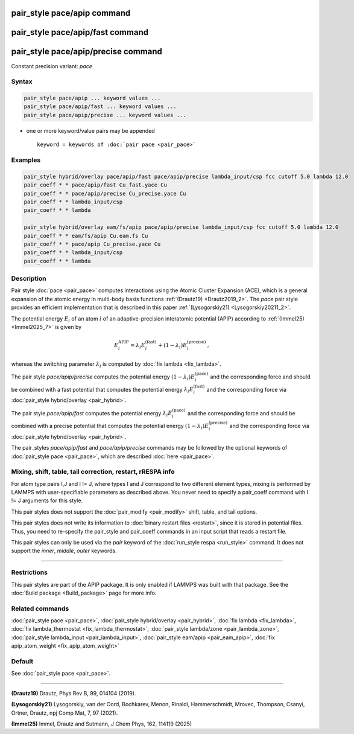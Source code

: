 .. index:: pair_style pace/apip
.. index:: pair_style pace/apip/fast
.. index:: pair_style pace/apip/precise

pair_style pace/apip command
==============================

pair_style pace/apip/fast command
===================================

pair_style pace/apip/precise command
======================================

Constant precision variant: *pace*

Syntax
""""""

.. code-block:: LAMMPS

   pair_style pace/apip ... keyword values ...
   pair_style pace/apip/fast ... keyword values ...
   pair_style pace/apip/precise ... keyword values ...

* one or more keyword/value pairs may be appended

  .. parsed-literal::

     keyword = keywords of :doc:`pair pace <pair_pace>`

Examples
""""""""

.. code-block:: LAMMPS

   pair_style hybrid/overlay pace/apip/fast pace/apip/precise lambda_input/csp fcc cutoff 5.0 lambda 12.0
   pair_coeff * * pace/apip/fast Cu_fast.yace Cu
   pair_coeff * * pace/apip/precise Cu_precise.yace Cu
   pair_coeff * * lambda_input/csp
   pair_coeff * * lambda

   pair_style hybrid/overlay eam/fs/apip pace/apip/precise lambda_input/csp fcc cutoff 5.0 lambda 12.0
   pair_coeff * * eam/fs/apip Cu.eam.fs Cu
   pair_coeff * * pace/apip Cu_precise.yace Cu
   pair_coeff * * lambda_input/csp
   pair_coeff * * lambda


Description
"""""""""""

Pair style :doc:`pace <pair_pace>` computes interactions using the Atomic
Cluster Expansion (ACE), which is a general expansion of the atomic energy in
multi-body basis functions :ref:`(Drautz19) <Drautz2019_2>`.  The *pace*
pair style provides an efficient implementation that is described in
this paper :ref:`(Lysogorskiy21) <Lysogorskiy20211_2>`.

The potential energy :math:`E_i` of an atom :math:`i` of an adaptive-precision
interatomic potential (APIP) according to
:ref:`(Immel25) <Immel2025_7>` is given by

.. math::

   E_i^\text{APIP} = \lambda_i E_i^\text{(fast)} + (1-\lambda_i) E_i^\text{(precise)}\,,

whereas the switching parameter :math:`\lambda_i` is computed by
:doc:`fix lambda <fix_lambda>`.

The pair style *pace/apip/precise* computes the potential energy
:math:`(1-\lambda_i) E_i^\text{(pace)}` and the
corresponding force and should be combined
with a fast potential that computes the potential energy
:math:`\lambda_i E_i^\text{(fast)}` and the corresponding force
via :doc:`pair_style hybrid/overlay <pair_hybrid>`.

The pair style *pace/apip/fast* computes the potential energy
:math:`\lambda_i E_i^\text{(pace)}` and the
corresponding force and should be combined
with a precise potential that computes the potential energy
:math:`(1-\lambda_i) E_i^\text{(precise)}` and the corresponding force
via :doc:`pair_style hybrid/overlay <pair_hybrid>`.

The pair_styles *pace/apip/fast* and *pace/apip/precise*
commands may be followed by the optional keywords of
:doc:`pair_style pace <pair_pace>`, which are described
:doc:`here <pair_pace>`.

Mixing, shift, table, tail correction, restart, rRESPA info
"""""""""""""""""""""""""""""""""""""""""""""""""""""""""""

For atom type pairs I,J and I != J, where types I and J correspond to
two different element types, mixing is performed by LAMMPS with
user-specifiable parameters as described above.  You never need to
specify a pair_coeff command with I != J arguments for this style.

This pair styles does not support the :doc:`pair_modify <pair_modify>`
shift, table, and tail options.

This pair styles does not write its information to :doc:`binary restart
files <restart>`, since it is stored in potential files.  Thus, you need
to re-specify the pair_style and pair_coeff commands in an input script
that reads a restart file.

This pair styles can only be used via the *pair* keyword of the
:doc:`run_style respa <run_style>` command.  It does not support the
*inner*, *middle*, *outer* keywords.

----------

Restrictions
""""""""""""

This pair styles are part of the APIP package.  It is only enabled if
LAMMPS was built with that package.  See the :doc:`Build package
<Build_package>` page for more info.

Related commands
""""""""""""""""

:doc:`pair_style pace  <pair_pace>`,
:doc:`pair_style hybrid/overlay <pair_hybrid>`,
:doc:`fix lambda <fix_lambda>`,
:doc:`fix lambda_thermostat <fix_lambda_thermostat>`,
:doc:`pair_style lambda/zone <pair_lambda_zone>`,
:doc:`pair_style lambda_input  <pair_lambda_input>`,
:doc:`pair_style eam/apip <pair_eam_apip>`,
:doc:`fix apip_atom_weight <fix_apip_atom_weight>`

Default
"""""""

See :doc:`pair_style pace <pair_pace>`.

----------

.. _Drautz2019_2:

**(Drautz19)** Drautz, Phys Rev B, 99, 014104 (2019).

.. _Lysogorskiy20211_2:

**(Lysogorskiy21)** Lysogorskiy, van der Oord, Bochkarev, Menon, Rinaldi, Hammerschmidt, Mrovec, Thompson, Csanyi, Ortner, Drautz, npj Comp Mat, 7, 97 (2021).

.. _Immel2025_7:

**(Immel25)** Immel, Drautz and Sutmann, J Chem Phys, 162, 114119 (2025)
